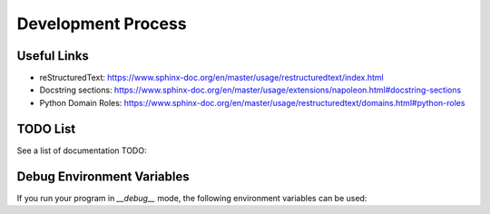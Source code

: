 Development Process
===================

.. todo:: Document the development process

Useful Links
------------

- reStructuredText: https://www.sphinx-doc.org/en/master/usage/restructuredtext/index.html
- Docstring sections: https://www.sphinx-doc.org/en/master/usage/extensions/napoleon.html#docstring-sections
- Python Domain Roles: https://www.sphinx-doc.org/en/master/usage/restructuredtext/domains.html#python-roles

TODO List
---------

See a list of documentation TODO:

.. todolist::

Debug Environment Variables
---------------------------

If you run your program in `__debug__` mode, the following environment variables can be used:

.. envvar:: TKMILAN_DEBUG

   Produce more debug output for a specific section. The list of sections is:

   - ``grid``: On the `fn.debugWidget` function, for container widgets,
      debug the grid configuration (all rows and columns).
   - ``grid:debug``: Produce an enormous amount of logs for every grid
      manipulation.
   - ``layout:debug``: Produce an enormous amount of logs for every single
      autolayout execution.
   - ``validation:debug``: Produce an enormous amount of logs for every
      single widget validation.
   - ``canvas:render``: Produce an enormous amount of logs for the canvas
      rendering process.
   - ``secondarywindow``: Debug `SecondaryWindow` mapping and unmappings.

   Include the sections you want separated by ``,``.

   For example::

      TKMILAN_DEBUG=grid tkmilan-showcase
